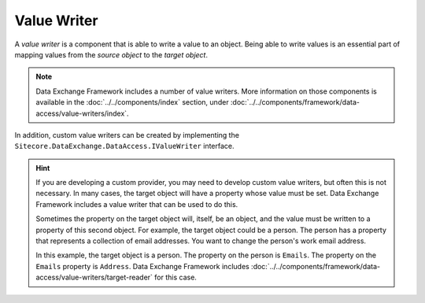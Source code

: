 Value Writer
=======================================

A *value writer* is a component that is able to write a value
to an object. Being able to write values is an essential part
of mapping values from the *source object* to the *target object*.

.. note::

    Data Exchange Framework includes a number of value writers.
    More information on those components is available in the
    :doc:`../../components/index` section, under 
    :doc:`../../components/framework/data-access/value-writers/index`.

In addition, custom value writers can be created by implementing 
the ``Sitecore.DataExchange.DataAccess.IValueWriter`` interface.

.. hint::

    If you are developing a custom provider, you may need to develop  
    custom value writers, but often this is not necessary. In many cases,
    the target object will have a property whose value must be set. Data
    Exchange Framework includes a value writer that can be used to do this.

    Sometimes the property on the target object will, itself, be an object, 
    and the value must be written to a property of this second object. 
    For example, the target object could be a person. The person has a 
    property that represents a collection of email addresses. You want to
    change the person's work email address.

    In this example, the target object is a person. The property on the 
    person is ``Emails``. The property on the ``Emails`` property is 
    ``Address``. Data Exchange Framework includes 
    :doc:`../../components/framework/data-access/value-writers/target-reader` 
    for this case.